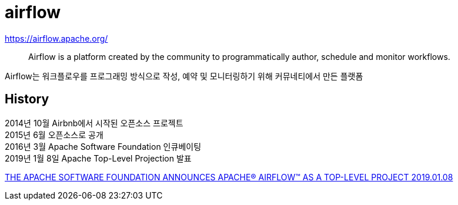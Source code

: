 :hardbreaks:
= airflow

https://airflow.apache.org/

> Airflow is a platform created by the community to programmatically author, schedule and monitor workflows.

Airflow는 워크플로우를 프로그래밍 방식으로 작성, 예약 및 모니터링하기 위해 커뮤네티에서 만든 플랫폼


== History

2014년 10월 Airbnb에서 시작된 오픈소스 프로젝트
2015년 6월 오픈소스로 공개
2016년 3월 Apache Software Foundation 인큐베이팅
2019년 1월 8일 Apache Top-Level Projection 발표

https://news.apache.org/foundation/entry/the-apache-software-foundation-announces44[THE APACHE SOFTWARE FOUNDATION ANNOUNCES APACHE® AIRFLOW™ AS A TOP-LEVEL PROJECT 2019.01.08]
